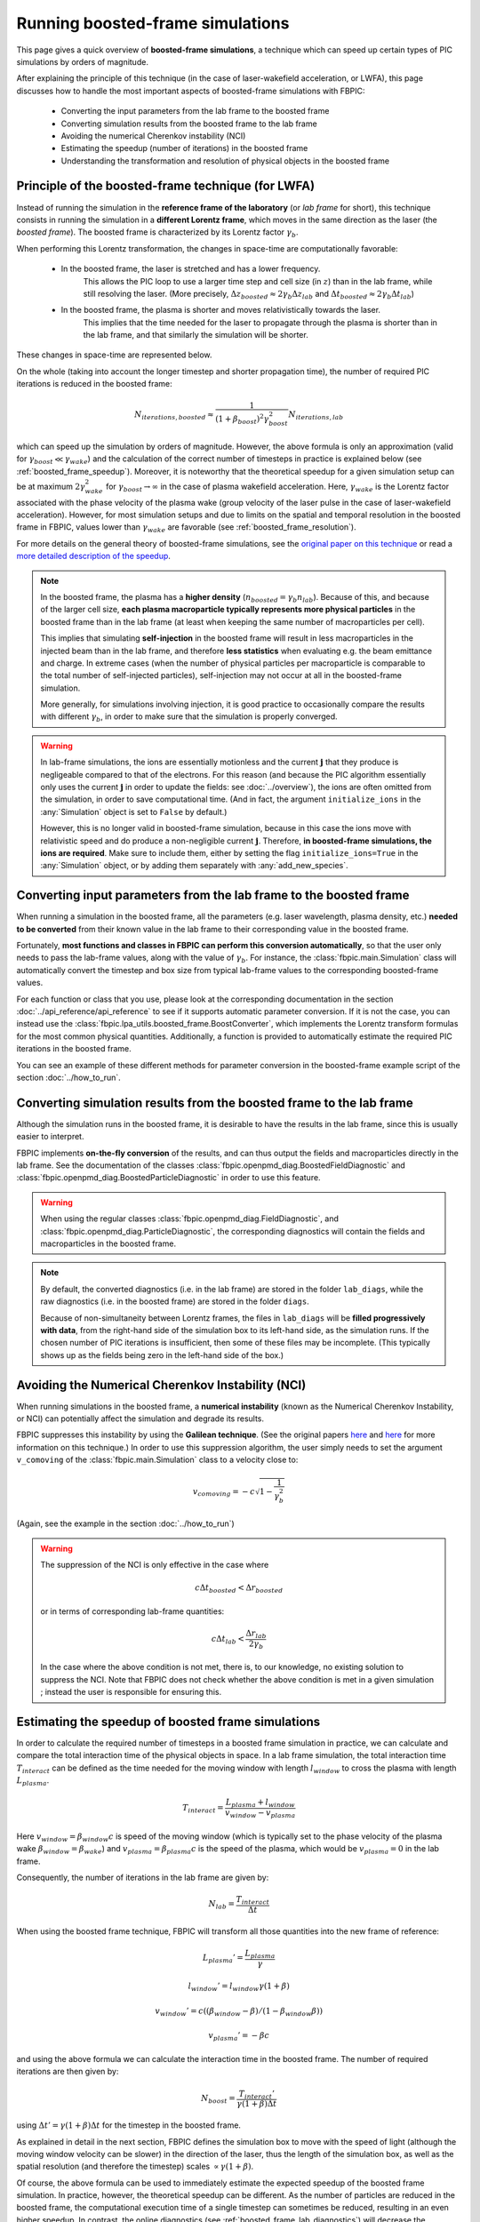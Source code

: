 Running boosted-frame simulations
=================================

This page gives a quick overview of **boosted-frame simulations**, a technique
which can speed up certain types of PIC simulations by orders of magnitude.

After explaining the principle of this technique
(in the case of laser-wakefield acceleration, or LWFA), this page discusses
how to handle the most important aspects of boosted-frame simulations with FBPIC:

    - Converting the input parameters from the lab frame to the boosted frame
    - Converting simulation results from the boosted frame to the lab frame
    - Avoiding the numerical Cherenkov instability (NCI)
    - Estimating the speedup (number of iterations) in the boosted frame
    - Understanding the transformation and resolution of physical objects in the boosted frame

Principle of the boosted-frame technique (for LWFA)
~~~~~~~~~~~~~~~~~~~~~~~~~~~~~~~~~~~~~~~~~~~~~~~~~~~

Instead of running the simulation in the **reference frame of the laboratory**
(or *lab frame* for short), this technique
consists in running the simulation in a **different Lorentz frame**, which moves
in the same direction as the laser (the *boosted frame*).
The boosted frame is characterized by its Lorentz factor :math:`\gamma_b`.

When performing this Lorentz transformation, the changes in space-time are
computationally favorable:

    - In the boosted frame, the laser is stretched and has a lower frequency.
        This allows the PIC loop to use a larger time step and cell size (in :math:`z`)
        than in the lab frame, while still resolving the laser.
        (More precisely, :math:`\Delta z_{boosted} \approx 2\gamma_b \Delta z_{lab}` and
        :math:`\Delta t_{boosted} \approx 2\gamma_b \Delta t_{lab}`)\

    - In the boosted frame, the plasma is shorter and moves relativistically towards the laser.
        This implies that the time needed for the laser to propagate through
        the plasma is shorter than in the lab frame, and that similarly the simulation will be shorter.

These changes in space-time are represented below.

.. image:: ../images/Lab_vs_boosted.png

On the whole (taking into account the longer timestep and shorter propagation time),
the number of required PIC iterations is reduced in the boosted frame:

.. math::

    N_{iterations, boosted} \approx \frac{1}{(1+\beta_{boost})^2 \gamma_{boost}^2} N_{iterations, lab}

which can speed up the simulation by orders of magnitude. However, the above formula is
only an approximation (valid for :math:`\gamma_{boost} \ll \gamma_{wake}`) and the calculation of the
correct number of timesteps in practice is explained below (see :ref:`boosted_frame_speedup`).
Moreover, it is noteworthy that the theoretical speedup for a given simulation setup
can be at maximum :math:`2 \gamma_{wake}^2` for :math:`\gamma_{boost} \to \infty` in the case of
plasma wakefield acceleration. Here, :math:`\gamma_{wake}` is the Lorentz factor
associated with the phase velocity of the plasma wake (group velocity of the laser
pulse in the case of laser-wakefield acceleration). However, for most
simulation setups and due to limits on the spatial and temporal resolution in
the boosted frame in FBPIC, values lower than :math:`\gamma_{wake}` are favorable
(see :ref:`boosted_frame_resolution`).

For more details on the general theory of boosted-frame simulations,
see the `original paper on this technique
<https://journals.aps.org/prl/abstract/10.1103/PhysRevLett.98.130405>`__ or read a
`more detailed description of the speedup
<https://aip.scitation.org/doi/pdf/10.1063/1.3663841>`__.

.. note::

    In the boosted frame, the plasma has a **higher density**
    (:math:`n_{boosted} = \gamma_b n_{lab}`). Because
    of this, and because of the larger cell size, **each plasma macroparticle typically
    represents more physical particles** in the boosted frame than in the lab frame
    (at least when keeping the same number of macroparticles per cell).

    This implies that simulating **self-injection** in the boosted frame will
    result in less macroparticles in the injected beam than in the lab frame,
    and therefore **less statistics** when evaluating e.g. the beam emittance and charge.
    In extreme cases (when the number of physical particles per macroparticle is
    comparable to the total number of self-injected particles),
    self-injection may not occur at all in the boosted-frame simulation.

    More generally, for simulations involving injection, it is good practice
    to occasionally compare the results with different :math:`\gamma_b`,
    in order to make sure that the simulation is properly converged.


.. warning::

    In lab-frame simulations, the ions are essentially motionless and the
    current :math:`\boldsymbol{j}` that they produce is negligeable compared to
    that of the electrons. For this reason (and because the PIC algorithm
    essentially only uses the current :math:`\boldsymbol{j}` in order to update the
    fields: see :doc:`../overview`), the ions are often omitted from the simulation,
    in order to save computational time. (And in fact, the argument
    ``initialize_ions`` in the :any:`Simulation` object is set to
    ``False`` by default.)

    However, this is no longer valid in boosted-frame simulation, because
    in this case the ions move with relativistic speed and do produce a
    non-negligible current :math:`\boldsymbol{j}`. Therefore, **in boosted-frame
    simulations, the ions are required**. Make sure to include them, either
    by setting the flag ``initialize_ions=True`` in the :any:`Simulation`
    object, or by adding them separately with :any:`add_new_species`.


Converting input parameters from the lab frame to the boosted frame
~~~~~~~~~~~~~~~~~~~~~~~~~~~~~~~~~~~~~~~~~~~~~~~~~~~~~~~~~~~~~~~~~~~

When running a simulation in the boosted frame, all the parameters (e.g.
laser wavelength, plasma density, etc.) **needed to be converted** from their known
value in the lab frame to their corresponding value in the boosted frame.

Fortunately, **most functions and classes in FBPIC can perform this conversion
automatically**, so that the user only needs to pass the lab-frame values,
along with the value of :math:`\gamma_b`. For instance, the :class:`fbpic.main.Simulation` class
will automatically convert the timestep and box size from typical lab-frame values
to the corresponding boosted-frame values.

For each function or class that you use, please look at the corresponding
documentation in the section :doc:`../api_reference/api_reference` to see if it supports
automatic parameter conversion. If it is not the case, you can instead use the
:class:`fbpic.lpa_utils.boosted_frame.BoostConverter`, which implements the Lorentz transform
formulas for the most common physical quantities. Additionally, a function is provided
to automatically estimate the required PIC iterations in the boosted frame.

You can see an example of these different methods for parameter conversion
in the boosted-frame example script of the section :doc:`../how_to_run`.

.. _boosted_frame_lab_diagnostics:

Converting simulation results from the boosted frame to the lab frame
~~~~~~~~~~~~~~~~~~~~~~~~~~~~~~~~~~~~~~~~~~~~~~~~~~~~~~~~~~~~~~~~~~~~~

Although the simulation runs in the boosted frame, it is desirable to have
the results in the lab frame, since this is usually easier to interpret.

FBPIC implements **on-the-fly conversion** of the results,
and can thus output the fields and macroparticles directly
in the lab frame. See the documentation of the classes
:class:`fbpic.openpmd_diag.BoostedFieldDiagnostic` and
:class:`fbpic.openpmd_diag.BoostedParticleDiagnostic` in order to use this feature.

.. warning::

    When using the regular classes :class:`fbpic.openpmd_diag.FieldDiagnostic`,
    and :class:`fbpic.openpmd_diag.ParticleDiagnostic`, the corresponding
    diagnostics will contain the fields and macroparticles in the boosted frame.

.. note::

    By default, the converted diagnostics (i.e. in the lab frame) are stored in the
    folder ``lab_diags``, while the raw diagnostics (i.e. in the boosted frame) are
    stored in the folder ``diags``.

    Because of non-simultaneity between Lorentz frames, the files in ``lab_diags``
    will be **filled progressively with data**, from the right-hand side of
    the simulation box to its left-hand side, as the simulation runs.
    If the chosen number of PIC iterations is insufficient, then some of these
    files may be incomplete. (This typically shows up as the fields being zero
    in the left-hand side of the box.)

Avoiding the Numerical Cherenkov Instability (NCI)
~~~~~~~~~~~~~~~~~~~~~~~~~~~~~~~~~~~~~~~~~~~~~~~~~~

When running simulations in the boosted frame, a **numerical instability** (known
as the Numerical Cherenkov Instability, or NCI) can potentially affect the simulation
and degrade its results.

FBPIC suppresses this instability by using the **Galilean technique**. (See
the original papers `here <http://aip.scitation.org/doi/full/10.1063/1.4964770>`__
and `here <https://journals.aps.org/pre/abstract/10.1103/PhysRevE.94.053305>`__
for more information on this technique.) In order to use this suppression algorithm,
the user simply needs to set the argument ``v_comoving`` of the :class:`fbpic.main.Simulation`
class to a velocity close to:

.. math::

    v_{comoving} = -c \sqrt{1 - \frac{1}{\gamma_b^2}}

(Again, see the example in the section :doc:`../how_to_run`)

.. warning::

    The suppression of the NCI is only effective in the case where

    .. math::

        c\Delta t_{boosted} < \Delta r_{boosted}

    or in terms of corresponding lab-frame quantities:

    .. math::

        c\Delta t_{lab} < \frac{\Delta r_{lab}}{2\gamma_b}

    In the case where the above condition is not met, there is, to our
    knowledge, no existing solution to suppress the NCI. Note that FBPIC does
    not check whether the above condition is met in a given simulation ;
    instead the user is responsible for ensuring this.

.. _boosted_frame_speedup:

Estimating the speedup of boosted frame simulations
~~~~~~~~~~~~~~~~~~~~~~~~~~~~~~~~~~~~~~~~~~~~~~~~~~~~

In order to calculate the required number of timesteps in a boosted frame simulation
in practice, we can calculate and compare the total interaction time of
the physical objects in space. In a lab frame simulation, the total interaction time
:math:`T_{interact}` can be defined as the time needed for the moving window
with length :math:`l_{window}` to cross the plasma with length :math:`L_{plasma}`.

.. math::
    T_{interact} = \frac{L_{plasma} + l_{window}}{v_{window}-v_{plasma}}

Here :math:`v_{window} = \beta_{window}c` is speed of the moving window (which is typically
set to the phase velocity of the plasma wake :math:`\beta_{window} = \beta_{wake}`)
and :math:`v_{plasma} = \beta_{plasma}c` is the speed of the plasma, which would
be :math:`v_{plasma} = 0` in the lab frame.

Consequently, the number of iterations in the lab frame are given by:

.. math::
  N_{lab} = \frac{T_{interact}}{\Delta t}

When using the boosted frame technique, FBPIC will transform all those
quantities into the new frame of reference:

.. math::
  L_{plasma}' = \frac{L_{plasma}}{\gamma}
.. math::
  l_{window}' = l_{window}\gamma(1+\beta)
.. math::
  v_{window}' = c( (\beta_{window}-\beta)/(1-\beta_{window}\beta) )
.. math::
  v_{plasma}' = -\beta c

and using the above formula we can calculate the interaction time in the
boosted frame. The number of required iterations are then given by:

.. math::
  N_{boost} = \frac{T_{interact}'}{\gamma (1+\beta) \Delta t}

using :math:`\Delta t' = \gamma (1+\beta) \Delta t` for
the timestep in the boosted frame.

As explained in detail in the next section, FBPIC defines the simulation box to move
with the speed of light (although the moving window velocity can be slower)
in the direction of the laser, thus the length of the simulation box, as well
as the spatial resolution (and therefore the timestep) scales
:math:`\propto \gamma(1+\beta)`.

Of course, the above formula can be used to immediately estimate the expected
speedup of the boosted frame simulation. In practice, however, the theoretical
speedup can be different. As the number of particles are reduced in the boosted frame,
the computational execution time of a single timestep can sometimes be reduced,
resulting in an even higher speedup. In contrast, the online diagnostics
(see :ref:`boosted_frame_lab_diagnostics`) will decrease the expected speedup
in practice.

The :any:`BoostConverter` object exposes the above formula for :math:`T_{interact}'`
as function :any:`estimate_interaction_time` that can be used to calculate the
required number of timesteps in the boosted frame for a given moving window sliding
across an initially static object with length :math:`L_{interact}` (e.g.
the plasma :math:`L_{interact}=L_{plasma}`).

The following figure shows the calculation of the expected speedup
of a typical laser-plasma acceleration case. Lets assume a simulation box
(moving window) of length :math:`l_{window} = 100 \, \mu m` interacting with a
plasma of length :math:`L_{plasma} = 12 \, mm`. Assuming a plasma density of
:math:`n_{e}=10^{24} \, m^{-3}`, we set the velocity of the moving window to match
the plasma wake phase velocity, i.e. :math:`\gamma_{wake} \approx 42`.

.. image:: ../images/boosted_frame_speedup_example.svg

This simple example highlights two important aspects of choosing the right
:math:`\gamma_{boost}` in practice. First, it can be seen that the speedup does
only follow the simple scaling law :math:`(1+\beta_{boost}^2)\gamma_{boost}^2`
for :math:`\gamma_{boost} \ll \gamma_{wake}`, and second, that the optimum speedup
occurs at a :math:`\gamma_{boost} < \gamma_{wake}` before the simulation
slows down again.

.. note::

    As highlighted in the above example, there is an optimum
    :math:`\gamma_{boost}` for which the interaction time is minimized for a
    given simulation setup. The speed up of a boosted frame
    simulation will reverse for too high values of :math:`\gamma_{boost}`.
    In practice, it is often advisable to choose :math:`\gamma_{boost}`
    such that :math:`L_{plasma}' \approx l_{window}'` in the boosted frame,
    i.e. the plasma entirely fits into the simulation box. Additionally, the
    condition :math:`\gamma_{boost} \ll \gamma_{wake}` should be satisfied -
    as explained in the next section.

.. _boosted_frame_resolution:

Transformation and resolution of physical objects in the boosted frame
~~~~~~~~~~~~~~~~~~~~~~~~~~~~~~~~~~~~~~~~~~~~~~~~~~~~~~~~~~~~~~~~~~~~~~

Although the basic principles of boosted frame simulations have been covered
already in the previous sections, understanding the transformation of
physical quantities in the boosted frame can be more tricky and will be explained
in more detail in the following. We will restrict ourselves to the use case
of laser-plasma acceleration where a simple laser propagates through a homogeneous
plasma.

Fundamentally, the spatial and temporal scales that need to be resolved are
the laser and the plasma wavelength, :math:`\lambda_{l}` and :math:`\lambda_{p}`
(spatial scale), the period of time oscillations of the laser and the plasma
:math:`\tau_{l}` and :math:`\tau_{p}` (temporal scale) and finally the spatial scale
of the plasma itself (:math:`L_{p}`). The following figure shows the normalized
transformation of these quantities for different values of
:math:`\gamma_{boost}` normalized to :math:`\gamma_{wake}`.

.. image:: ../images/boosted_frame_transformation_of_physical_objects.svg

For low boosting factors :math:`\gamma_{boost} \ll \gamma_{wake}`,
the spatial and temporal scales of the laser and the plasma will equally increase
:math:`\propto  \gamma_{boost} (1+\beta_{boost})` and the plasma will contract
with :math:`L_{p} \gamma^{-1}`.

For higher boosting factors, however, the difference in phase velocity between
the laser and the plasma wave becomes apparent in the spatial and temporal scalings.
The laser phase velocity is supra-luminic in plasma
:math:`\beta_{supra} = 1 + n_{e}/(2 n_{c})` compared to the sub-luminic
phase velocity of the plasma wake :math:`\beta_{sub} = 1 - n_{e}/(2 n_{c})`.
Here :math:`n_{c}` is the critical plasma density.

In practice, this discrepancy in the Lorentz transformation of both quantities
can cause diverging spatial and temporal resolutions in the simulation if
:math:`\gamma_{boost}` approaches :math:`\gamma_{wake}`. In FBPIC, the
longitudinal resolution is transformed as
:math:`\Delta z'=\Delta z \gamma_{boost} (1+\beta_{boost})`, following the
convention that all physical quantities in the simulation box are moving at the
speed of light. As shown in the next figure, this will cause a decrease in
spatial resolution of the plasma wave, as well as a decrease in temporal
resolution of the laser oscillations, for :math:`\gamma_{boost} \gtrsim \gamma_{wake}/2`.

.. image:: ../images/boosted_frame_resolution_of_physical_objects_in_fbpic.svg

.. warning::

      As explained in the section above, the spatial and temporal scales of
      the physical objects in the simulation transform differently in the
      boosted frame. Therefore, the relativistic factor of the boosted frame
      should always be much smaller than the plasma wake velocity.
      :math:`\gamma_{boost} < \gamma_{wake}/2` should be satisfied at least
      for a typical laser-plasma acceleration simulation.
